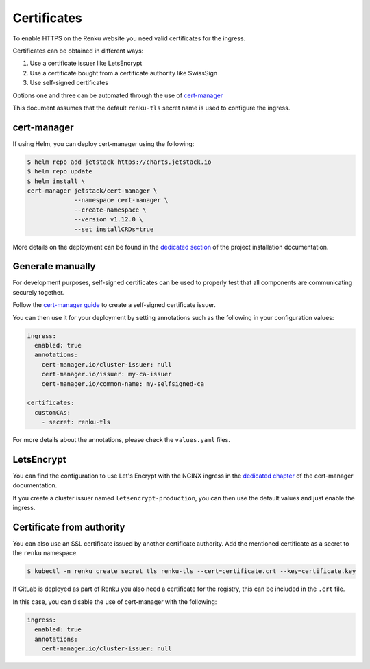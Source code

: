.. _certificates:

Certificates
============

To enable HTTPS on the Renku website you need valid certificates for the ingress.

Certificates can be obtained in different ways:

#. Use a certificate issuer like LetsEncrypt
#. Use a certificate bought from a certificate authority like SwissSign
#. Use self-signed certificates

Options one and three can be automated through the use of `cert-manager <https://cert-manager.io>`_

This document assumes that the default ``renku-tls`` secret name is used to configure the ingress.


cert-manager
------------

If using Helm, you can deploy cert-manager using the following:

.. code-block:: console

  $ helm repo add jetstack https://charts.jetstack.io
  $ helm repo update
  $ helm install \
  cert-manager jetstack/cert-manager \
               --namespace cert-manager \
               --create-namespace \
               --version v1.12.0 \
               --set installCRDs=true

More details on the deployment can be found in the `dedicated section <https://cert-manager.io/docs/installation/helm/>`_ of the project installation documentation.


Generate manually
-----------------

For development purposes, self-signed certificates can be used to properly test that all
components are communicating securely together.

Follow the `cert-manager guide <https://cert-manager.io/docs/configuration/selfsigned/>`_ to create a self-signed certificate issuer.

You can then use it for your deployment by setting annotations such as the following in your
configuration values:

.. code-block:: yaml

  ingress:
    enabled: true
    annotations:
      cert-manager.io/cluster-issuer: null
      cert-manager.io/issuer: my-ca-issuer
      cert-manager.io/common-name: my-selfsigned-ca

  certificates:
    customCAs:
      - secret: renku-tls

For more details about the annotations, please check the ``values.yaml`` files.


LetsEncrypt
-----------

You can find the configuration to use Let's Encrypt with the NGINX ingress in the `dedicated chapter <https://cert-manager.io/docs/tutorials/acme/nginx-ingress/#step-6---configure-a-lets-encrypt-issuer>`_ of the cert-manager documentation.

If you create a cluster issuer named ``letsencrypt-production``, you can then use the default
values and just enable the ingress.


Certificate from authority
--------------------------

You can also use an SSL certificate issued by another certificate authority.
Add the mentioned certificate as a secret to the ``renku`` namespace.

.. code-block:: console

  $ kubectl -n renku create secret tls renku-tls --cert=certificate.crt --key=certificate.key

If GitLab is deployed as part of Renku you also need a certificate for the registry, this can be included in the ``.crt`` file.

In this case, you can disable the use of cert-manager with the following:

.. code-block:: yaml

  ingress:
    enabled: true
    annotations:
      cert-manager.io/cluster-issuer: null
